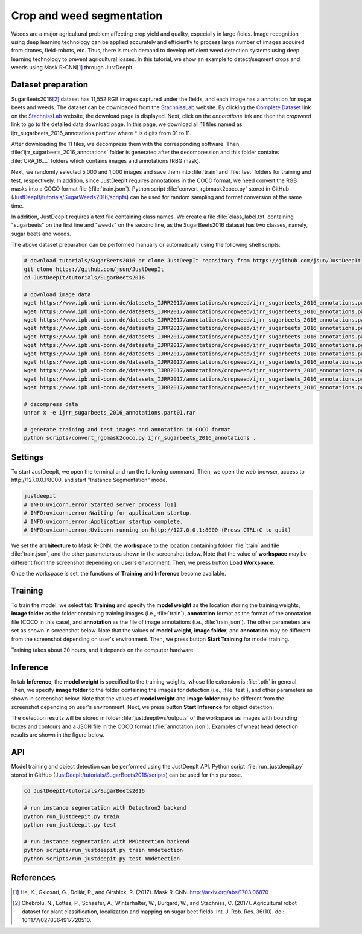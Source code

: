 ==========================
Crop and weed segmentation
==========================

Weeds are a major agricultural problem affecting crop yield and quality,
especially in large fields.
Image recognition using deep learning technology
can be applied accurately and efficiently to process large number of images acquired
from drones, field-robots, etc.
Thus, there is much demand
to develop efficient weed detection systems using deep learning technology
to prevent agricultural losses.
In this tutorial, we show an example to detect/segment crops and weeds
using Mask R-CNN\ [#maskrcnn]_ through JustDeepIt.



Dataset preparation
===================

SugarBeets2016\ [#sugarbeet]_ dataset has 11,552 RGB images captured under the fields,
and each image has a annotation for sugar beets and weeds.
The dataset can be downloaded from the
`StachnissLab <https://www.ipb.uni-bonn.de/data/sugarbeets2016/>`_ website.
By clicking the `Complete Dataset <https://www.ipb.uni-bonn.de/datasets_IJRR2017/>`_ link
on the `StachnissLab <https://www.ipb.uni-bonn.de/data/sugarbeets2016/>`_ website,
the download page is displayed.
Next, click on the `annotations` link and then the `cropweed` link
to go to the detailed data download page.
In this page, we download all 11 files named as ijrr_sugarbeets_2016_annotations.part*.rar
where * is digits from 01 to 11.

After downloading the 11 files, we decompress them with the corresponding software.
Then, :file:`ijrr_sugarbeets_2016_annotations` folder is generated after the decompression
and this folder contains :file:`CRA_16....` folders which contains images and annotations (RBG mask).

Next, we randomly selected 5,000 and 1,000 images
and save them into :file:`train` and :file:`test` folders for training and test, respectively.
In addition, since JustDeepIt requires annotations in the COCO format,
we need convert the RGB masks into a COCO format file (:file:`train.json`).
Python script :file:`convert_rgbmask2coco.py` stored in GitHub
(`JustDeepIt/tutorials/SugarWeeds2016/scripts <https://github.com/biunit/JustDeepIt/tree/main/tutorials/SugarWeeds2016/scripts>`_)
can be used for random sampling and format conversion at the same time.

In addition, JustDeepIt requires a text file containing class names.
We create a file :file:`class_label.txt` containing 
"sugarbeets" on the first line and "weeds" on the second line,
as the SugarBeets2016 dataset has two classes, namely, sugar beets and weeds.

The above dataset preparation can be performed manually or automatically
using the following shell scripts:



.. code-block:: sh

    # download tutorials/SugarBeets2016 or clone JustDeepIt repository from https://github.com/jsun/JustDeepIt
    git clone https://github.com/jsun/JustDeepIt
    cd JustDeepIt/tutorials/SugarBeets2016

    # download image data
    wget https://www.ipb.uni-bonn.de/datasets_IJRR2017/annotations/cropweed/ijrr_sugarbeets_2016_annotations.part01.rar
    wget https://www.ipb.uni-bonn.de/datasets_IJRR2017/annotations/cropweed/ijrr_sugarbeets_2016_annotations.part02.rar
    wget https://www.ipb.uni-bonn.de/datasets_IJRR2017/annotations/cropweed/ijrr_sugarbeets_2016_annotations.part03.rar
    wget https://www.ipb.uni-bonn.de/datasets_IJRR2017/annotations/cropweed/ijrr_sugarbeets_2016_annotations.part04.rar
    wget https://www.ipb.uni-bonn.de/datasets_IJRR2017/annotations/cropweed/ijrr_sugarbeets_2016_annotations.part05.rar
    wget https://www.ipb.uni-bonn.de/datasets_IJRR2017/annotations/cropweed/ijrr_sugarbeets_2016_annotations.part06.rar
    wget https://www.ipb.uni-bonn.de/datasets_IJRR2017/annotations/cropweed/ijrr_sugarbeets_2016_annotations.part07.rar
    wget https://www.ipb.uni-bonn.de/datasets_IJRR2017/annotations/cropweed/ijrr_sugarbeets_2016_annotations.part08.rar
    wget https://www.ipb.uni-bonn.de/datasets_IJRR2017/annotations/cropweed/ijrr_sugarbeets_2016_annotations.part09.rar
    wget https://www.ipb.uni-bonn.de/datasets_IJRR2017/annotations/cropweed/ijrr_sugarbeets_2016_annotations.part10.rar
    wget https://www.ipb.uni-bonn.de/datasets_IJRR2017/annotations/cropweed/ijrr_sugarbeets_2016_annotations.part11.rar

    # decompress data
    unrar x -e ijrr_sugarbeets_2016_annotations.part01.rar

    # generate training and test images and annotation in COCO format
    python scripts/convert_rgbmask2coco.py ijrr_sugarbeets_2016_annotations .






Settings
========



To start JustDeepIt, we open the terminal and run the following command.
Then, we open the web browser, access to \http://127.0.0.1:8000,
and start "Instance Segmentation" mode.


.. code-block:: sh

    justdeepit
    # INFO:uvicorn.error:Started server process [61]
    # INFO:uvicorn.error:Waiting for application startup.
    # INFO:uvicorn.error:Application startup complete.
    # INFO:uvicorn.error:Uvicorn running on http://127.0.0.1:8000 (Press CTRL+C to quit)



We set the **architecture** to Mask R-CNN,
the **workspace** to the location containing folder :file:`train` and file :file:`train.json`,
and the other parameters as shown in the screenshot below.
Note that the value of **workspace** may be different from the screenshot
depending on user's environment.
Then, we press button **Load Workspace**.


.. image:: ../_static/tutorials_SugarBeets2016_pref.png
    :align: center



Once the workspace is set,
the functions of **Training** and **Inference** become available.


Training
========


To train the model,
we select tab **Training**
and specify the **model weight** as the location storing the training weights,
**image folder** as the folder containing training images (i.e., :file:`train`),
**annotation** format as the format of the annotation file (COCO in this case),
and **annotation** as the file of image annotations (i.e., :file:`train.json`).
The other parameters are set as shown in screenshot below.
Note that the values of **model weight**, **image folder**, and **annotation** may be
different from the screenshot depending on user's environment.
Then, we press button **Start Training** for model training.



.. image:: ../_static/tutorials_SugarBeets2016_train.png
    :align: center


Training takes about 20 hours, and it depends on the computer hardware.



Inference
=========

In tab **Inference**, the **model weight** is specified to the training weights,
whose file extension is :file:`.pth` in general.
Then, we specify **image folder** to the folder containing the images for detection
(i.e., :file:`test`),
and other parameters as shown in screenshot below.
Note that the values of **model weight** and **image folder** may be
different from the screenshot depending on user's environment.
Next, we press button **Start Inference** for object detection.


.. image:: ../_static/tutorials_SugarBeets2016_eval.png
    :align: center


The detection results will be stored in folder :file:`justdeepitws/outputs` of the workspace
as images with bounding boxes and contours
and a JSON file in the COCO format (:file:`annotation.json`).
Examples of wheat head detection results are shown in the figure below.

.. image:: ../_static/tutorials_SugarBeets2016_inference_output.jpg
    :align: center






API
====


Model training and object detection can be performed using the JustDeepIt API.
Python script :file:`run_justdeepit.py` stored in GitHub
(`JustDeepIt/tutorials/SugarBeets2016/scripts <https://github.com/biunit/JustDeepIt/tree/main/tutorials/SugarBeets2016/scripts>`_) can be used for this purpose.



.. code-block:: sh

    cd JustDeepIt/tutorials/SugarBeets2016
    
    # run instance segmentation with Detectron2 backend
    python run_justdeepit.py train
    python run_justdeepit.py test
    
    # run instance segmentation with MMDetection backend
    python scripts/run_justdeepit.py train mmdetection
    python scripts/run_justdeepit.py test mmdetection






References
==========

.. [#maskrcnn] He, K., Gkioxari, G., Dollár, P., and Girshick, R. (2017). Mask R-CNN. http://arxiv.org/abs/1703.06870
.. [#sugarbeet] Chebrolu, N., Lottes, P., Schaefer, A., Winterhalter, W., Burgard, W., and Stachniss, C. (2017). Agricultural robot dataset for plant classification, localization and mapping on sugar beet fields. Int. J. Rob. Res. 36(10). doi: 10.1177/0278364917720510. 



